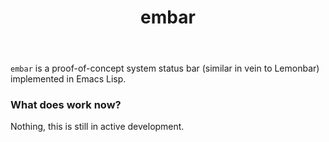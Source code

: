 #+TITLE: embar
=embar= is a proof-of-concept system status bar (similar in vein to Lemonbar) implemented in Emacs Lisp.

*** What does work now?
    Nothing, this is still in active development.
